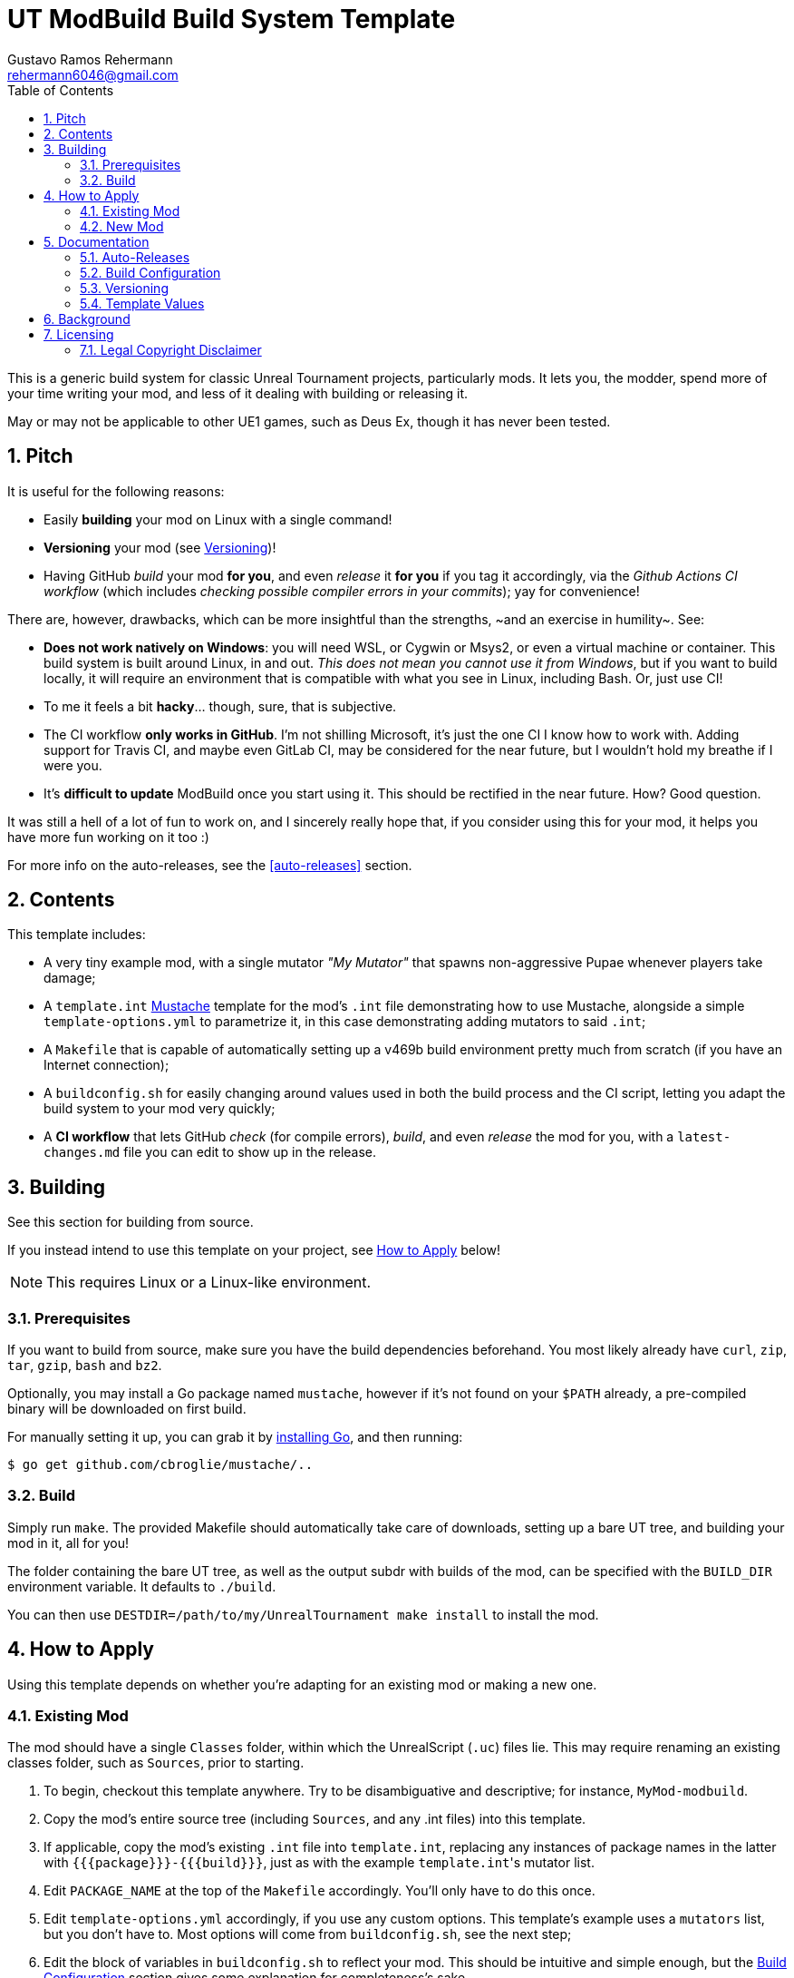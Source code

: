 UT ModBuild Build System Template
=================================
Gustavo Ramos Rehermann <rehermann6046@gmail.com>
:homepage: https://github.com/Gustavo6046/ut-mod-build
:toc:
:numbered:

This is a generic build system for classic Unreal Tournament projects,
particularly mods. It lets you, the modder, spend more of your time writing
your mod, and less of it dealing with building or releasing it.

May or may not be applicable to other UE1 games, such as Deus Ex, though
it has never been tested.

== Pitch

It is useful for the following reasons:

  * Easily *building* your mod on Linux with a single command!

  * *Versioning* your mod (see <<versioning>>)!

  * Having GitHub _build_ your mod *for you*, and even _release_ it *for you*
    if you tag it accordingly, via the _Github Actions CI workflow_
    (which includes _checking possible compiler errors in your commits_);
    yay for convenience!

There are, however, drawbacks, which can be more insightful than the
strengths, ~and an exercise in humility~. See:

  * *Does not work natively on Windows*: you will need WSL, or Cygwin or Msys2,
    or even a virtual machine or container. This build system is built around
    Linux, in and out. _This does not mean you cannot use it from Windows_, but
    if you want to build locally, it will require an environment that is
    compatible with what you see in Linux, including Bash. Or, just use CI!

  * To me it feels a bit *hacky*... though, sure, that is subjective.

  * The CI workflow *only works in GitHub*. I'm not shilling Microsoft, it's
    just the one CI I know how to work with. Adding support for Travis CI, and
    maybe even GitLab CI, may be considered for the near future, but I wouldn't
    hold my breathe if I were you.

  * It's *difficult to update* ModBuild once you start using it. This should
    be rectified in the near future. How? Good question.

It was still a hell of a lot of fun to work on, and I sincerely really hope
that, if you consider using this for your mod, it helps you have more fun
working on it too :)

For more info on the auto-releases, see the <<auto-releases>> section.


== Contents

This template includes:

* A very tiny example mod, with a single mutator _"My Mutator"_ that spawns
  non-aggressive Pupae whenever players take damage;

* A `template.int` https://mustache.github.io[Mustache] template for the mod's
  `.int` file demonstrating how to use Mustache, alongside a simple
  `template-options.yml` to parametrize it, in this case demonstrating adding
  mutators to said `.int`;

* A `Makefile` that is capable of automatically setting up a v469b build
  environment pretty much from scratch (if you have an Internet connection);

* A `buildconfig.sh` for easily changing around values used in both the build
  process and the CI script, letting you adapt the build system to your mod very
  quickly;

* A *CI workflow* that lets GitHub _check_ (for compile errors), _build_, and even
  _release_ the mod for you, with a `latest-changes.md` file you can edit to show
  up in the release.


== Building

See this section for building from source.

If you instead intend to use this template on your project, see <<applying>>
below!

NOTE: This requires Linux or a Linux-like environment.


=== Prerequisites

If you want to build from source, make sure you have the build dependencies
beforehand. You most likely already have `curl`, `zip`, `tar`, `gzip`, `bash`
and `bz2`.

Optionally, you may install a Go package named `mustache`, however if it's not
found on your `$PATH` already, a pre-compiled binary will be downloaded on
first build.

For manually setting it up, you can grab it by
https://golang.org/doc/install[installing Go], and then running:

[source,console]
----
$ go get github.com/cbroglie/mustache/..
----

=== Build

Simply run `make`. The provided Makefile should automatically take care
of downloads, setting up a bare UT tree, and building your mod in it, all for
you!

The folder containing the bare UT tree, as well as the output subdr with builds
of the mod, can be specified with the `BUILD_DIR` environment variable. It
defaults to `./build`.

You can then use `DESTDIR=/path/to/my/UnrealTournament make install` to install
the mod.


[[applying,How to Apply]]
== How to Apply

Using this template depends on whether you're adapting for an existing mod or
making a new one.

=== Existing Mod

The mod should have a single `Classes` folder, within which the UnrealScript (`.uc`)
files lie. This may require renaming an existing classes folder, such as `Sources`,
prior to starting.

 1. To begin, checkout this template anywhere. Try to be disambiguative and
    descriptive; for instance, `MyMod-modbuild`.

 2. Copy the mod's entire source tree (including `Sources`, and any .int files)
    into this template.

 3. If applicable, copy the mod's existing `.int` file into `template.int`,
    replacing any instances of package names in the latter with
    `{{{package}}}-{{{build}}}`, just as with the example `template.int`'s
    mutator list.

 4. Edit `PACKAGE_NAME` at the top of the `Makefile` accordingly. You'll only
    have to do this once.

 5. Edit `template-options.yml` accordingly, if you use any custom options.
    This template's example uses a `mutators` list, but you don't have to.
    Most options will come from `buildconfig.sh`, see the next step;

 6. Edit the block of variables in `buildconfig.sh` to reflect your mod. This
    should be intuitive and simple enough, but the <<build-config>> section
    gives some explanation for completeness's sake.

Keep in mind that other 


=== New Mod

If you're creating a new mod, you can simply fork this template, edit `buildconfig.sh` to
reflect your new mod, and `template.int` to change your mod's .int file. Also edit `PACKAGE_NAME`
at the top of the `Makefile` accordingly.

Templates can take values from both `buildconfig.sh` and `template-options.yml` files, though
the value `{{package}}` will automatically include the build number suffix
(e.g. `MyMod-20214201`).

Other folders supported by the build system include `Models`, `Textures` and `Sounds`. They're
simply copied when building, unlike `Classes`, whose contents are formatted.

For more info on template values, see <<template-values>>


== Documentation

Miscellaneous tidbits of documentation for completeness's sake.

[[auto-release,Auto-Releases]]
=== Auto-Releases

For your convenience, UT ModBuild includes a CI workflow file; more precisely,
a GitHub Actions CI workflow file, which GitHub should pick up on automatically
whenever you push a commit to your project on a GitHub repository.

NOTE: If you just created your repository and you see no CI workflow runs, nor
an icon next to the commit name showing its CI status (yellow for pending, green
for a pass, red for a CI failure), check the _Actions_ tab in the homepage of your
repository.

To make it clear, _every commit to the master branch will trigger a CI run._
This is useful for checking whether it runs, and will generate a build accordingly.

However, only releases that are *tagged for release* will actually be released by the
CI, and only if they build successfully, of course.

To tag a commit for release, you must Git tag it with a name with the format
`releases/v$VERSION`, where `$VERSION` is a version string. For instance,
`releases/v1.0.0`. This should be picked up by the CI workflow when you push
it to GitHub.

NOTE: Automatic releases will always be set as drafts. To actually publish them,
press _Edit_, then near the bottom _Publish release_.


[[build-config,Build Configuration]]
=== Build Configuration

Here are the options for `buildconfig.sh`:

name::
    Self-explanatory, the human-friendly name of your mod.

package::
    Self-explanatory, the name of your package internally.

version::
    Self-explanatory, the human-friendly version string of your mod.
+
I personally recommend sticking to
https://semver.org/[Semantic Versioning], as does MushMatch, to be able
to actually properly express the size of an update by its version
number.
+
See <<versioning>> for more info and guidelines on, well, versioning.

build::
    A build number, more internal than the version number.
+
A good build number format, which is used in Mush Match and also the
default one here, is *YYYYWWBB*, where
+
--
* _YYYY_ is the year,

* _WW_ is the https://en.wikipedia.org/wiki/ISO_week_date[ISO] week 
number (e.g. Wed., October 20, 2021 will have a WW of _42_, but
Sun., October 17, 2021 will have a WW of _41_, since ISO weeks
start on Mondays);

* _BB_ is a suffix to discern from previous builds in the same week.
--
+
This format is very similar, for example, to what is used in
Minecraft's snapshot versioning format.
+
You don't have to do it this way. Do it however you want if you'd rather!
See <<versioning>> for more info and guidelines on it.

debug::
    Whether this is the full release, or a pre-release. See <<versioning>>
    on why you'd want this and how to do that.
+
Mush Match uses this in its Mustache-templated UnrealScript to
https://github.com/Gustavo6046/MushMatch/blob/05e3d504273ce09167a44748d801d0702b7df1eb/Classes/MushMatch.uc#L982[display the build number]
within the gametype's very name only in debug builds:
+
[source,ini]
GameName="Mush Match {{{version}}}{{{namesuffix}}}"


[[versioning,Versioning]]
=== Versioning

This is more of a general guideline or rule of thumb. UT ModBuild is useful
to help you version each package without having to edit source code files
manually. You only need to edit the version and build numbers in one place,
`buildconfig.sh`. See <<#build-config>> on more info how to do that.

The general *procedure*, is that you edit the build number (*and*
`latest-changes.md`) with each individual change (even if said change spans
multiple commits), and the version number in a separate commit _after_ each
full release.

You also set `debug` to 1 after the release, then set it back to 0 on the
commit of the release. The reason is two-fold:

  * If a pre-release (debug=1) build is loaded into UT, this will set the
    `namesuffix` template value, which you can use, e.g., to allow players
    to see the build number next to the name, indicating that it is a
    pre-release and that it's more of a testing version than anything.
    +
    See [[#template-values]] for more on those template values.

  * Even if you use a release tag here, the CI workflow will automatically
    set the new release to be a 'pre-release', and to be displayed as such,
    if `debug` is set.
    +
    See [[#auto-release]] for more on auto-releases.

Of course, the only real purpose of the build number is to discern from other
builds, to avoid the classic and frustrating Package Mismatch errors you can
get if multiple versions of a mod are floating around with the same filename.


[[template-values,Template Values]]
=== Template Values

UT ModBuild uses the Mustache template engine to process not only `template.int`,
but also _every single UnrealScript file you use_. This can be very powerful,
as it allows you to change a lot of things about your mod, depending on the
versioning and the options you pick.

Options for templating are taken from both `template-options.yml` and
`buildconfig.sh`. Only a handful of relevant variables are used from
`buildconfig.sh`, and a few additional special variables are constructed from
those.

Here are the notable options:

  * `package` is *automatically suffixed with the build number*. So instead of
    `MyMod`, you can expect `MyMod-20214201`.

  * A special `namesuffix` variable is created. If `debug` is set to 0, it's
    empty. Otherwise, it is set to a single space, followed by the build number
    in parentheses, like ` (20214201)`.
+
This is useful to e.g. add in front of mutator names in the INT template,
and gametype names in UnrealScript. The former is exemplified in this
example `tempate.int`; the latter can be seen in any prerelease Mush Match
build.

The list of values that can be used from buildconfig.sh are `name`, `version`,
`package` (but see above), `version` and `debug`. Most don't go through any
processing and are simply copied verbatim.


== Background

This build system was originally created to make
https://github.com/Gustavo6046/MushMatch[MushMatch] easier to build from
a checkout, as well as to enable checking, building and releasing via CI.

I realized that it could be truly helpful for a lot of people, plus it
could be made a bit easier to port to other existing mods, so I decided
to split this into its own template.

Hopefully this achieves in that goal.


== Licensing

Files in the top level that pertian to the UT ModBuild build system are
licensed under the ISC. For those, see the [LICENSE.md] file.

=== Legal Copyright Disclaimer

The build system does, indeed, download a bare copy of Unreal Tournament (1999), which is
meant to have only the minimum assets required to run as a server. Due to its free availability
online compared to other instances where said files occur (such as retail), it is presumed that
no copyright infringement or other law infraction is inflicted by this.

Additionally, this project does not host this downloaded file; it is provided by UT-Files.com.
Therefore, the authors, maintainers, and users of this project consider themselves waived of
any liability or responsibility with regards to that.

In case any actual legal infraction is proved to be, consider forwarding legal proceedings and
inquiries to UT-Files.com, the hosts of the file in question. In any case, it would be polite
to notify the author of the project, at the e-mail address mailto:rehermnan6046@gmail.com[rehermann6046@gmail.com],
so as to be made aware of this nuance and rectify the project to no longer be affected by it.

In case legal contention is had specifically and explicitly with this project itself, please
send any legal inquiries or takedown requests toward the e-mail address
mailto:rehermnan6046@gmail.com[rehermann6046@gmail.com]. Response and/or action may be expected
in up to seven days, after the which a DMCA takedown notice is more than polite, although there
is little against otherwise other than objection.

In case a DMCA takedown notice is received, it would be preferable for the repository to be
made private so that project files can be downloaded and backed up, at least temporarily.

The main author of the project, Gustavo Ramos Rehermann as of writing (October 2021), is not
situated in the United States of America, nor under American jurisdiction. Please refer to the
Brazilian justice system for appropriate research and proceedings.
